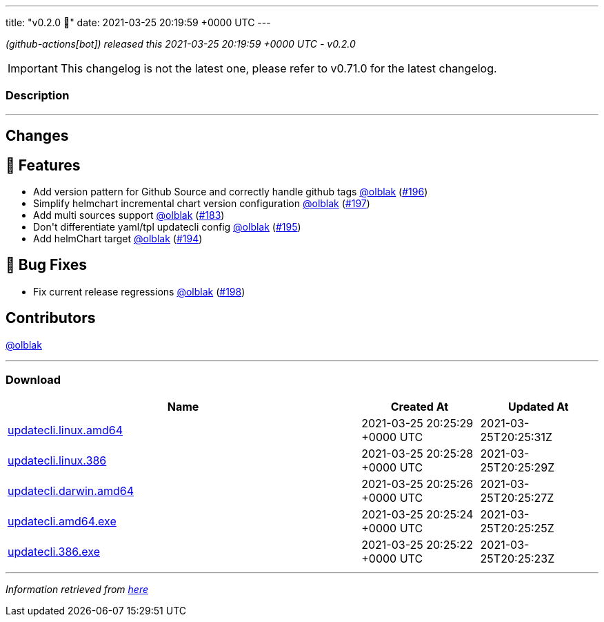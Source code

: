 ---
title: "v0.2.0 🌈"
date: 2021-03-25 20:19:59 +0000 UTC
---

// Disclaimer: this file is generated, do not edit it manually.


__ (github-actions[bot]) released this 2021-03-25 20:19:59 +0000 UTC - v0.2.0__



IMPORTANT: This changelog is not the latest one, please refer to v0.71.0 for the latest changelog.


=== Description

---

++++

<h2>Changes</h2>
<h2>🚀 Features</h2>
<ul>
<li>Add version pattern for Github Source and correctly handle github tags <a class="user-mention notranslate" data-hovercard-type="user" data-hovercard-url="/users/olblak/hovercard" data-octo-click="hovercard-link-click" data-octo-dimensions="link_type:self" href="https://github.com/olblak">@olblak</a> (<a class="issue-link js-issue-link" data-error-text="Failed to load title" data-id="831243076" data-permission-text="Title is private" data-url="https://github.com/updatecli/updatecli/issues/196" data-hovercard-type="pull_request" data-hovercard-url="/updatecli/updatecli/pull/196/hovercard" href="https://github.com/updatecli/updatecli/pull/196">#196</a>)</li>
<li>Simplify helmchart incremental chart version configuration <a class="user-mention notranslate" data-hovercard-type="user" data-hovercard-url="/users/olblak/hovercard" data-octo-click="hovercard-link-click" data-octo-dimensions="link_type:self" href="https://github.com/olblak">@olblak</a> (<a class="issue-link js-issue-link" data-error-text="Failed to load title" data-id="833784329" data-permission-text="Title is private" data-url="https://github.com/updatecli/updatecli/issues/197" data-hovercard-type="pull_request" data-hovercard-url="/updatecli/updatecli/pull/197/hovercard" href="https://github.com/updatecli/updatecli/pull/197">#197</a>)</li>
<li>Add multi sources support <a class="user-mention notranslate" data-hovercard-type="user" data-hovercard-url="/users/olblak/hovercard" data-octo-click="hovercard-link-click" data-octo-dimensions="link_type:self" href="https://github.com/olblak">@olblak</a> (<a class="issue-link js-issue-link" data-error-text="Failed to load title" data-id="812694648" data-permission-text="Title is private" data-url="https://github.com/updatecli/updatecli/issues/183" data-hovercard-type="pull_request" data-hovercard-url="/updatecli/updatecli/pull/183/hovercard" href="https://github.com/updatecli/updatecli/pull/183">#183</a>)</li>
<li>Don't differentiate yaml/tpl updatecli config <a class="user-mention notranslate" data-hovercard-type="user" data-hovercard-url="/users/olblak/hovercard" data-octo-click="hovercard-link-click" data-octo-dimensions="link_type:self" href="https://github.com/olblak">@olblak</a> (<a class="issue-link js-issue-link" data-error-text="Failed to load title" data-id="831158958" data-permission-text="Title is private" data-url="https://github.com/updatecli/updatecli/issues/195" data-hovercard-type="pull_request" data-hovercard-url="/updatecli/updatecli/pull/195/hovercard" href="https://github.com/updatecli/updatecli/pull/195">#195</a>)</li>
<li>Add helmChart target <a class="user-mention notranslate" data-hovercard-type="user" data-hovercard-url="/users/olblak/hovercard" data-octo-click="hovercard-link-click" data-octo-dimensions="link_type:self" href="https://github.com/olblak">@olblak</a> (<a class="issue-link js-issue-link" data-error-text="Failed to load title" data-id="830970062" data-permission-text="Title is private" data-url="https://github.com/updatecli/updatecli/issues/194" data-hovercard-type="pull_request" data-hovercard-url="/updatecli/updatecli/pull/194/hovercard" href="https://github.com/updatecli/updatecli/pull/194">#194</a>)</li>
</ul>
<h2>🐛 Bug Fixes</h2>
<ul>
<li>Fix current release regressions <a class="user-mention notranslate" data-hovercard-type="user" data-hovercard-url="/users/olblak/hovercard" data-octo-click="hovercard-link-click" data-octo-dimensions="link_type:self" href="https://github.com/olblak">@olblak</a> (<a class="issue-link js-issue-link" data-error-text="Failed to load title" data-id="841104302" data-permission-text="Title is private" data-url="https://github.com/updatecli/updatecli/issues/198" data-hovercard-type="pull_request" data-hovercard-url="/updatecli/updatecli/pull/198/hovercard" href="https://github.com/updatecli/updatecli/pull/198">#198</a>)</li>
</ul>
<h2>Contributors</h2>
<p><a class="user-mention notranslate" data-hovercard-type="user" data-hovercard-url="/users/olblak/hovercard" data-octo-click="hovercard-link-click" data-octo-dimensions="link_type:self" href="https://github.com/olblak">@olblak</a></p>

++++

---



=== Download

[cols="3,1,1" options="header" frame="all" grid="rows"]
|===
| Name | Created At | Updated At

| link:https://github.com/updatecli/updatecli/releases/download/v0.2.0/updatecli.linux.amd64[updatecli.linux.amd64] | 2021-03-25 20:25:29 +0000 UTC | 2021-03-25T20:25:31Z

| link:https://github.com/updatecli/updatecli/releases/download/v0.2.0/updatecli.linux.386[updatecli.linux.386] | 2021-03-25 20:25:28 +0000 UTC | 2021-03-25T20:25:29Z

| link:https://github.com/updatecli/updatecli/releases/download/v0.2.0/updatecli.darwin.amd64[updatecli.darwin.amd64] | 2021-03-25 20:25:26 +0000 UTC | 2021-03-25T20:25:27Z

| link:https://github.com/updatecli/updatecli/releases/download/v0.2.0/updatecli.amd64.exe[updatecli.amd64.exe] | 2021-03-25 20:25:24 +0000 UTC | 2021-03-25T20:25:25Z

| link:https://github.com/updatecli/updatecli/releases/download/v0.2.0/updatecli.386.exe[updatecli.386.exe] | 2021-03-25 20:25:22 +0000 UTC | 2021-03-25T20:25:23Z

|===


---

__Information retrieved from link:https://github.com/updatecli/updatecli/releases/tag/v0.2.0[here]__

